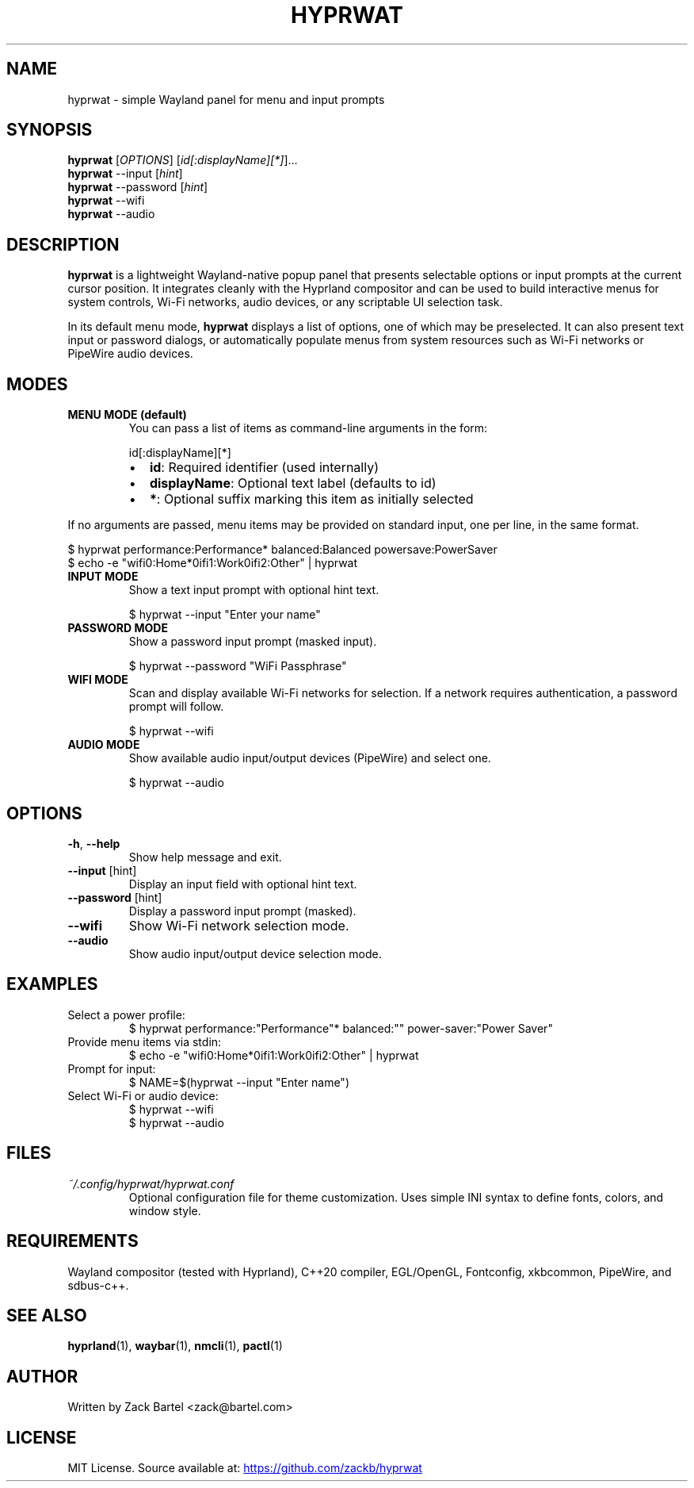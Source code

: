 .TH HYPRWAT 6 "October 2025" "hyprwat 0.3.0" "User Commands"
.SH NAME
hyprwat \- simple Wayland panel for menu and input prompts
.SH SYNOPSIS
.B hyprwat
[\fIOPTIONS\fR] [\fIid[:displayName][*]\fR]...
.br
.B hyprwat
--input [\fIhint\fR]
.br
.B hyprwat
--password [\fIhint\fR]
.br
.B hyprwat
--wifi
.br
.B hyprwat
--audio
.SH DESCRIPTION
.B hyprwat
is a lightweight Wayland-native popup panel that presents selectable options
or input prompts at the current cursor position. It integrates cleanly with
the Hyprland compositor and can be used to build interactive menus for
system controls, Wi-Fi networks, audio devices, or any scriptable UI
selection task.

In its default menu mode,
.B hyprwat
displays a list of options, one of which may be preselected.
It can also present text input or password dialogs, or automatically populate
menus from system resources such as Wi-Fi networks or PipeWire audio devices.

.SH MODES
.TP
.B MENU MODE (default)
You can pass a list of items as command-line arguments in the form:

.RS
.nf
id[:displayName][*]
.fi
.RE

.RS
.IP \(bu 2
\fBid\fR: Required identifier (used internally)
.IP \(bu 2
\fBdisplayName\fR: Optional text label (defaults to id)
.IP \(bu 2
\fB*\fR: Optional suffix marking this item as initially selected
.RE

If no arguments are passed, menu items may be provided on standard input,
one per line, in the same format.

.EX
$ hyprwat performance:Performance* balanced:Balanced powersave:PowerSaver
$ echo -e "wifi0:Home*\nwifi1:Work\nwifi2:Other" | hyprwat
.EE

.TP
.B INPUT MODE
Show a text input prompt with optional hint text.

.EX
$ hyprwat --input "Enter your name"
.EE

.TP
.B PASSWORD MODE
Show a password input prompt (masked input).

.EX
$ hyprwat --password "WiFi Passphrase"
.EE

.TP
.B WIFI MODE
Scan and display available Wi-Fi networks for selection.
If a network requires authentication, a password prompt will follow.

.EX
$ hyprwat --wifi
.EE

.TP
.B AUDIO MODE
Show available audio input/output devices (PipeWire) and select one.

.EX
$ hyprwat --audio
.EE

.SH OPTIONS
.TP
.BR -h , " --help"
Show help message and exit.
.TP
.BR --input " [hint]"
Display an input field with optional hint text.
.TP
.BR --password " [hint]"
Display a password input prompt (masked).
.TP
.BR --wifi
Show Wi-Fi network selection mode.
.TP
.BR --audio
Show audio input/output device selection mode.

.SH EXAMPLES
.TP
Select a power profile:
.EX
$ hyprwat performance:"Performance"* balanced:"" power-saver:"Power Saver"
.EE
.TP
Provide menu items via stdin:
.EX
$ echo -e "wifi0:Home*\nwifi1:Work\nwifi2:Other" | hyprwat
.EE
.TP
Prompt for input:
.EX
$ NAME=$(hyprwat --input "Enter name")
.EE
.TP
Select Wi-Fi or audio device:
.EX
$ hyprwat --wifi
$ hyprwat --audio
.EE

.SH FILES
.TP
.I ~/.config/hyprwat/hyprwat.conf
Optional configuration file for theme customization.  
Uses simple INI syntax to define fonts, colors, and window style.

.SH REQUIREMENTS
Wayland compositor (tested with Hyprland),
C++20 compiler, EGL/OpenGL, Fontconfig, xkbcommon,
PipeWire, and sdbus-c++.

.SH SEE ALSO
.BR hyprland (1),
.BR waybar (1),
.BR nmcli (1),
.BR pactl (1)

.SH AUTHOR
Written by Zack Bartel <zack@bartel.com>

.SH LICENSE
MIT License.  
Source available at:
.UR https://github.com/zackb/hyprwat
.UE

